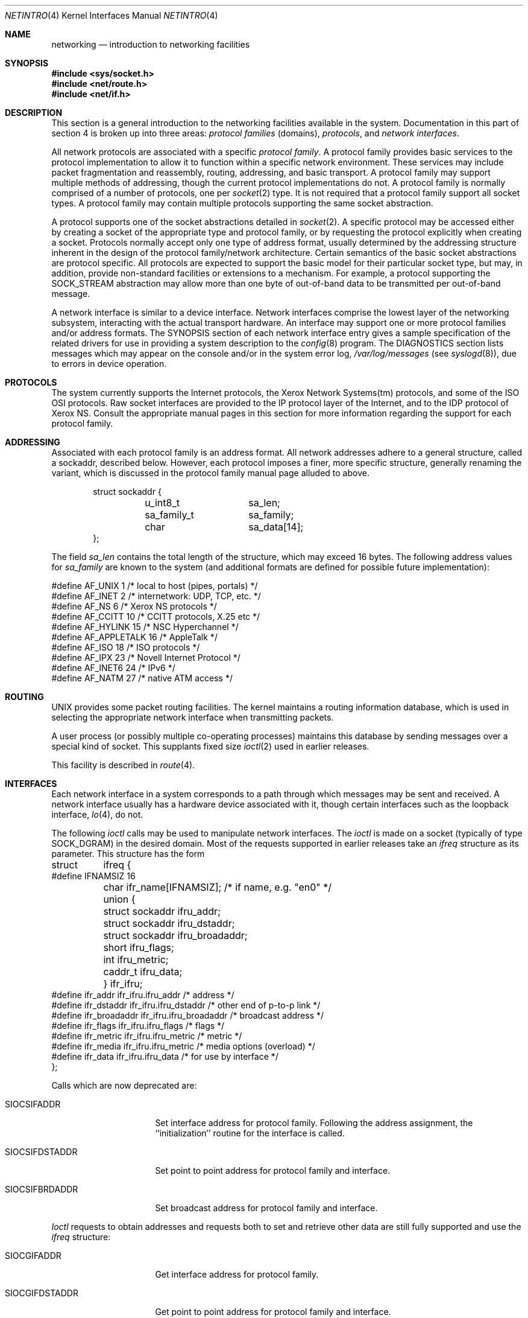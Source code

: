 .\"	$OpenBSD: src/share/man/man4/netintro.4,v 1.16 2000/02/19 14:41:11 deraadt Exp $
.\"	$NetBSD: netintro.4,v 1.4 1995/10/19 08:03:40 jtc Exp $
.\"
.\" Copyright (c) 1983, 1990, 1991, 1993
.\"	The Regents of the University of California.  All rights reserved.
.\"
.\" Redistribution and use in source and binary forms, with or without
.\" modification, are permitted provided that the following conditions
.\" are met:
.\" 1. Redistributions of source code must retain the above copyright
.\"    notice, this list of conditions and the following disclaimer.
.\" 2. Redistributions in binary form must reproduce the above copyright
.\"    notice, this list of conditions and the following disclaimer in the
.\"    documentation and/or other materials provided with the distribution.
.\" 3. All advertising materials mentioning features or use of this software
.\"    must display the following acknowledgement:
.\"	This product includes software developed by the University of
.\"	California, Berkeley and its contributors.
.\" 4. Neither the name of the University nor the names of its contributors
.\"    may be used to endorse or promote products derived from this software
.\"    without specific prior written permission.
.\"
.\" THIS SOFTWARE IS PROVIDED BY THE REGENTS AND CONTRIBUTORS ``AS IS'' AND
.\" ANY EXPRESS OR IMPLIED WARRANTIES, INCLUDING, BUT NOT LIMITED TO, THE
.\" IMPLIED WARRANTIES OF MERCHANTABILITY AND FITNESS FOR A PARTICULAR PURPOSE
.\" ARE DISCLAIMED.  IN NO EVENT SHALL THE REGENTS OR CONTRIBUTORS BE LIABLE
.\" FOR ANY DIRECT, INDIRECT, INCIDENTAL, SPECIAL, EXEMPLARY, OR CONSEQUENTIAL
.\" DAMAGES (INCLUDING, BUT NOT LIMITED TO, PROCUREMENT OF SUBSTITUTE GOODS
.\" OR SERVICES; LOSS OF USE, DATA, OR PROFITS; OR BUSINESS INTERRUPTION)
.\" HOWEVER CAUSED AND ON ANY THEORY OF LIABILITY, WHETHER IN CONTRACT, STRICT
.\" LIABILITY, OR TORT (INCLUDING NEGLIGENCE OR OTHERWISE) ARISING IN ANY WAY
.\" OUT OF THE USE OF THIS SOFTWARE, EVEN IF ADVISED OF THE POSSIBILITY OF
.\" SUCH DAMAGE.
.\"
.\"     @(#)netintro.4	8.2 (Berkeley) 11/30/93
.\"
.Dd September 3, 1994
.Dt NETINTRO 4
.Os
.Sh NAME
.Nm networking
.Nd introduction to networking facilities
.Sh SYNOPSIS
.Fd #include <sys/socket.h>
.Fd #include <net/route.h>
.Fd #include <net/if.h>
.Sh DESCRIPTION
This section is a general introduction to the networking facilities
available in the system.
Documentation in this part of section
4 is broken up into three areas:
.Em protocol families
(domains),
.Em protocols ,
and
.Em network interfaces .
.Pp
All network protocols are associated with a specific
.Em protocol family .
A protocol family provides basic services to the protocol
implementation to allow it to function within a specific
network environment.  These services may include
packet fragmentation and reassembly, routing, addressing, and
basic transport.  A protocol family may support multiple
methods of addressing, though the current protocol implementations
do not.  A protocol family is normally comprised of a number
of protocols, one per
.Xr socket 2
type.  It is not required that a protocol family support
all socket types.  A protocol family may contain multiple
protocols supporting the same socket abstraction.
.Pp
A protocol supports one of the socket abstractions detailed in
.Xr socket 2 .
A specific protocol may be accessed either by creating a
socket of the appropriate type and protocol family, or
by requesting the protocol explicitly when creating a socket.
Protocols normally accept only one type of address format,
usually determined by the addressing structure inherent in
the design of the protocol family/network architecture.
Certain semantics of the basic socket abstractions are
protocol specific.  All protocols are expected to support
the basic model for their particular socket type, but may,
in addition, provide non-standard facilities or extensions
to a mechanism.  For example, a protocol supporting the
.Dv SOCK_STREAM
abstraction may allow more than one byte of out-of-band
data to be transmitted per out-of-band message.
.Pp
A network interface is similar to a device interface.
Network interfaces comprise the lowest layer of the
networking subsystem, interacting with the actual transport
hardware.  An interface may support one or more protocol
families and/or address formats.
The SYNOPSIS section of each network interface
entry gives a sample specification
of the related drivers for use in providing
a system description to the
.Xr config 8
program.
The DIAGNOSTICS section lists messages which may appear on the console
and/or in the system error log,
.Pa /var/log/messages
(see
.Xr syslogd 8 ) ,
due to errors in device operation.
.Sh PROTOCOLS
The system currently supports the
Internet
protocols, the Xerox Network Systems(tm) protocols,
and some of the
.Tn ISO OSI
protocols.
Raw socket interfaces are provided to the
.Tn IP
protocol
layer of the
Internet, and to the
.Tn IDP
protocol of Xerox
.Tn NS .
Consult the appropriate manual pages in this section for more
information regarding the support for each protocol family.
.Sh ADDRESSING
Associated with each protocol family is an address
format.  All network addresses adhere to a general structure,
called a sockaddr, described below. However, each protocol
imposes a finer, more specific structure, generally renaming
the variant, which is discussed in the protocol family manual
page alluded to above.
.Bd -literal -offset indent
struct sockaddr {
	u_int8_t	sa_len;
	sa_family_t	sa_family;
	char		sa_data[14];
};
.Ed
.Pp
The field
.Ar sa_len
contains the total length of the structure,
which may exceed 16 bytes.
The following address values for
.Ar sa_family
are known to the system
(and additional formats are defined for possible future implementation):
.Bd -literal
#define    AF_UNIX      1    /* local to host (pipes, portals) */
#define    AF_INET      2    /* internetwork: UDP, TCP, etc. */
#define    AF_NS        6    /* Xerox NS protocols */
#define    AF_CCITT     10   /* CCITT protocols, X.25 etc */
#define    AF_HYLINK    15   /* NSC Hyperchannel */
#define    AF_APPLETALK 16   /* AppleTalk */
#define    AF_ISO       18   /* ISO protocols */
#define    AF_IPX       23   /* Novell Internet Protocol */
#define    AF_INET6     24   /* IPv6 */
#define    AF_NATM      27   /* native ATM access */
.Ed
.Sh ROUTING
.Tn UNIX
provides some packet routing facilities.
The kernel maintains a routing information database, which
is used in selecting the appropriate network interface when
transmitting packets.
.Pp
A user process (or possibly multiple co-operating processes)
maintains this database by sending messages over a special kind
of socket.
This supplants fixed size
.Xr ioctl 2
used in earlier releases.
.Pp
This facility is described in
.Xr route 4 .
.Sh INTERFACES
Each network interface in a system corresponds to a
path through which messages may be sent and received.  A network
interface usually has a hardware device associated with it, though
certain interfaces such as the loopback interface,
.Xr lo 4 ,
do not.
.Pp
The following
.Xr ioctl
calls may be used to manipulate network interfaces.
The
.Xr ioctl
is made on a socket (typically of type
.Dv SOCK_DGRAM )
in the desired domain.
Most of the requests supported in earlier releases
take an
.Ar ifreq
structure as its parameter.  This structure has the form
.Bd -literal
struct	ifreq {
#define    IFNAMSIZ    16
	char    ifr_name[IFNAMSIZ];         /* if name, e.g. "en0" */
	union {
	        struct    sockaddr ifru_addr;
	        struct    sockaddr ifru_dstaddr;
	        struct    sockaddr ifru_broadaddr;
	        short     ifru_flags;
	        int       ifru_metric;
	        caddr_t   ifru_data;
	} ifr_ifru;
#define ifr_addr      ifr_ifru.ifru_addr    /* address */
#define ifr_dstaddr   ifr_ifru.ifru_dstaddr /* other end of p-to-p link */
#define ifr_broadaddr ifr_ifru.ifru_broadaddr /* broadcast address */
#define ifr_flags     ifr_ifru.ifru_flags   /* flags */
#define ifr_metric    ifr_ifru.ifru_metric  /* metric */
#define ifr_media     ifr_ifru.ifru_metric  /* media options (overload) */
#define ifr_data      ifr_ifru.ifru_data    /* for use by interface */
};
.Ed
.Pp
Calls which are now deprecated are:
.Bl -tag -width SIOCGIFBRDADDR
.It Dv SIOCSIFADDR
Set interface address for protocol family.  Following the address
assignment, the ``initialization'' routine for
the interface is called.
.It Dv SIOCSIFDSTADDR
Set point to point address for protocol family and interface.
.It Dv SIOCSIFBRDADDR
Set broadcast address for protocol family and interface.
.El
.Pp
.Xr Ioctl
requests to obtain addresses and requests both to set and
retrieve other data are still fully supported
and use the
.Ar ifreq
structure:
.Bl -tag -width SIOCGIFBRDADDR
.It Dv SIOCGIFADDR
Get interface address for protocol family.
.It Dv SIOCGIFDSTADDR
Get point to point address for protocol family and interface.
.It Dv SIOCGIFBRDADDR
Get broadcast address for protocol family and interface.
.It Dv SIOCSIFFLAGS
Set interface flags field.  If the interface is marked down,
any processes currently routing packets through the interface
are notified;
some interfaces may be reset so that incoming packets are no longer received.
When marked up again, the interface is reinitialized.
.It Dv SIOCGIFFLAGS
Get interface flags.
.It Dv SIOCSIFMEDIA
Set interface media. See
.Xr ifmedia 4
for possible values.
.It Dv SIOCGIFMEDIA
Get interface media. See
.Xr ifmedia 4
for interpretting this value.
.It Dv SIOCSIFMETRIC
Set interface routing metric.
The metric is used only by user-level routers.
.It Dv SIOCGIFMETRIC
Get interface metric.
.El
.Pp
There are two requests that make use of a new structure:
.Bl -tag -width SIOCGIFBRDADDR
.It Dv SIOCAIFADDR
An interface may have more than one address associated with it
in some protocols.  This request provides a means to
add additional addresses (or modify characteristics of the
primary address if the default address for the address family
is specified).  Rather than making separate calls to
set destination or broadcast addresses, or network masks
(now an integral feature of multiple protocols)
a separate structure is used to specify all three facets simultaneously
(see below).
One would use a slightly tailored version of this struct specific
to each family (replacing each sockaddr by one
of the family-specific type).
Where the sockaddr itself is larger than the
default size, one needs to modify the
.Xr ioctl
identifier itself to include the total size, as described in
.Xr ioctl .
.It Dv SIOCDIFADDR
This request deletes the specified address from the list
associated with an interface.  It also uses the
.Ar if_aliasreq
structure to allow for the possibility of protocols allowing
multiple masks or destination addresses, and also adopts the
convention that specification of the default address means
to delete the first address for the interface belonging to
the address family in which the original socket was opened.
.It Dv SIOCGIFCONF
Get interface configuration list.  This request takes an
.Ar ifconf
structure (see below) as a value-result parameter.  The
.Ar ifc_len
field should be initially set to the size of the buffer
pointed to by
.Ar ifc_buf .
On return it will contain the length, in bytes, of the
configuration list.  Alternately, if the
.Ar ifc_len
passed in is set to 0,
.Dv SIOCGIFCONF
will set
.Ar ifc_len
to the size that
.Ar ifc_buf
needs to be to fit the entire configuration list and not
fill in the other parameters.
This is useful for determining the exact size that
.Ar ifc_buf
needs to be in advance.  Note, however, that this is an extension
that not all operating systems support.
.El
.Bd -literal
/*
* Structure used in SIOCAIFADDR request.
*/
struct ifaliasreq {
        char    ifra_name[IFNAMSIZ];   /* if name, e.g. "en0" */
        struct  sockaddr        ifra_addr;
        struct  sockaddr        ifra_broadaddr;
        struct  sockaddr        ifra_mask;
};
.Ed
.Pp
.Bd -literal
/*
* Structure used in SIOCGIFCONF request.
* Used to retrieve interface configuration
* for machine (useful for programs which
* must know all networks accessible).
*/
struct ifconf {
	int   ifc_len;		/* size of associated buffer */
	union {
		caddr_t    ifcu_buf;
	        struct     ifreq *ifcu_req;
	} ifc_ifcu;
#define ifc_buf ifc_ifcu.ifcu_buf /* buffer address */
#define ifc_req ifc_ifcu.ifcu_req /* array of structures returned */
};
.Ed
.Sh SEE ALSO
.Xr ioctl 2 ,
.Xr socket 2 ,
.Xr bridge 4 ,
.Xr ifmedia 4 ,
.Xr intro 4 ,
.Xr config 8 ,
.Xr routed 8
.Sh HISTORY
The
.Nm netintro
manual appeared in
.Bx 4.3 tahoe .
